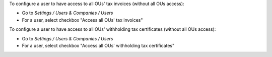 
To configure a user to have access to all OUs' tax invoices (without all OUs access):

* Go to *Settings / Users & Companies / Users*
* For a user, select checkbox "Access all OUs' tax invoices"



To configure a user to have access to all OUs' withholding tax certificates (without all OUs access):

* Go to *Settings / Users & Companies / Users*
* For a user, select checkbox "Access all OUs' withholding tax certificates"